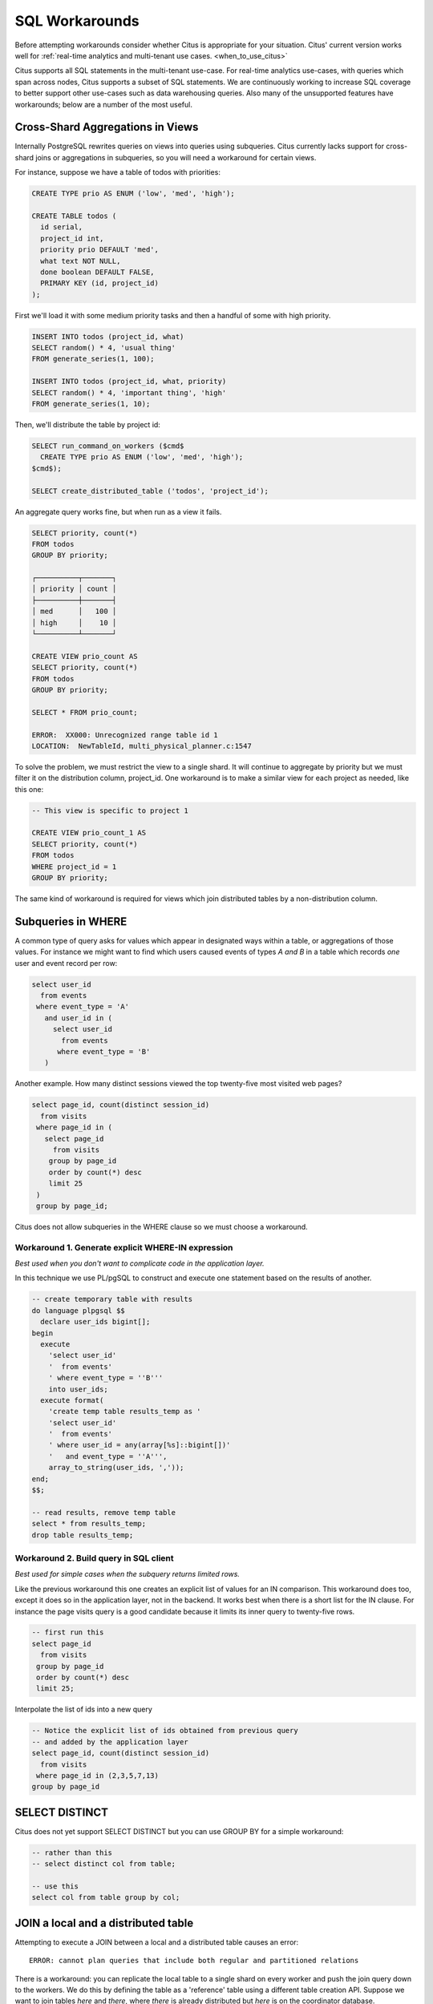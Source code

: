 .. _workarounds:

SQL Workarounds
===============

Before attempting workarounds consider whether Citus is appropriate for your
situation. Citus' current version works well for :ref:`real-time analytics and
multi-tenant use cases. <when_to_use_citus>`

Citus supports all SQL statements in the multi-tenant use-case. For real-time
analytics use-cases, with queries which span across nodes, Citus supports a
subset of SQL statements. We are continuously working to increase SQL coverage
to better support other use-cases such as data warehousing queries. Also many of
the unsupported features have workarounds; below are a number of the most useful.

Cross-Shard Aggregations in Views
---------------------------------

Internally PostgreSQL rewrites queries on views into queries using subqueries. Citus currently lacks support for cross-shard joins or aggregations in subqueries, so you will need a workaround for certain views.

For instance, suppose we have a table of todos with priorities:

.. code-block:: postgres

  CREATE TYPE prio AS ENUM ('low', 'med', 'high');

  CREATE TABLE todos (
    id serial,
    project_id int,
    priority prio DEFAULT 'med',
    what text NOT NULL,
    done boolean DEFAULT FALSE,
    PRIMARY KEY (id, project_id)
  );

First we'll load it with some medium priority tasks and then a handful of some with high priority.

.. code-block:: postgres

  INSERT INTO todos (project_id, what)
  SELECT random() * 4, 'usual thing'
  FROM generate_series(1, 100);

  INSERT INTO todos (project_id, what, priority)
  SELECT random() * 4, 'important thing', 'high'
  FROM generate_series(1, 10);

Then, we'll distribute the table by project id:

.. code-block:: postgres

  SELECT run_command_on_workers ($cmd$
    CREATE TYPE prio AS ENUM ('low', 'med', 'high');
  $cmd$);

  SELECT create_distributed_table ('todos', 'project_id');

An aggregate query works fine, but when run as a view it fails.

.. code-block:: postgres

  SELECT priority, count(*)
  FROM todos
  GROUP BY priority;

  ┌──────────┬───────┐
  │ priority │ count │
  ├──────────┼───────┤
  │ med      │   100 │
  │ high     │    10 │
  └──────────┴───────┘

  CREATE VIEW prio_count AS
  SELECT priority, count(*)
  FROM todos
  GROUP BY priority;

  SELECT * FROM prio_count;

  ERROR:  XX000: Unrecognized range table id 1
  LOCATION:  NewTableId, multi_physical_planner.c:1547

To solve the problem, we must restrict the view to a single shard. It will continue to aggregate by priority but we must filter it on the distribution column, project_id. One workaround is to make a similar view for each project as needed, like this one:

.. code-block:: postgres

  -- This view is specific to project 1

  CREATE VIEW prio_count_1 AS
  SELECT priority, count(*)
  FROM todos
  WHERE project_id = 1
  GROUP BY priority;

The same kind of workaround is required for views which join distributed tables by a non-distribution column.

Subqueries in WHERE
-------------------

A common type of query asks for values which appear in designated ways within a table, or aggregations of those values. For instance we might want to find which users caused events of types *A and B* in a table which records *one* user and event record per row:

.. code-block:: sql

  select user_id
    from events
   where event_type = 'A'
     and user_id in (
       select user_id
         from events
        where event_type = 'B'
     )

Another example. How many distinct sessions viewed the top twenty-five most visited web pages?

.. code-block:: sql

  select page_id, count(distinct session_id)
    from visits
   where page_id in (
     select page_id
       from visits
      group by page_id
      order by count(*) desc
      limit 25
   )
   group by page_id;

Citus does not allow subqueries in the WHERE clause so we must choose a workaround.

Workaround 1. Generate explicit WHERE-IN expression
~~~~~~~~~~~~~~~~~~~~~~~~~~~~~~~~~~~~~~~~~~~~~~~~~~~

*Best used when you don't want to complicate code in the application layer.*

In this technique we use PL/pgSQL to construct and execute one statement based on the results of another.

.. code-block:: postgresql

  -- create temporary table with results
  do language plpgsql $$
    declare user_ids bigint[];
  begin
    execute
      'select user_id'
      '  from events'
      ' where event_type = ''B'''
      into user_ids;
    execute format(
      'create temp table results_temp as '
      'select user_id'
      '  from events'
      ' where user_id = any(array[%s]::bigint[])'
      '   and event_type = ''A''',
      array_to_string(user_ids, ','));
  end;
  $$;

  -- read results, remove temp table
  select * from results_temp;
  drop table results_temp;

Workaround 2. Build query in SQL client
~~~~~~~~~~~~~~~~~~~~~~~~~~~~~~~~~~~~~~~~

*Best used for simple cases when the subquery returns limited rows.*

Like the previous workaround this one creates an explicit list of values for an IN comparison. This workaround does too, except it does so in the application layer, not in the backend. It works best when there is a short list for the IN clause. For instance the page visits query is a good candidate because it limits its inner query to twenty-five rows.

.. code-block:: sql

  -- first run this
  select page_id
    from visits
   group by page_id
   order by count(*) desc
   limit 25;

Interpolate the list of ids into a new query

.. code-block:: sql

  -- Notice the explicit list of ids obtained from previous query
  -- and added by the application layer
  select page_id, count(distinct session_id)
    from visits
   where page_id in (2,3,5,7,13)
  group by page_id

SELECT DISTINCT
---------------

Citus does not yet support SELECT DISTINCT but you can use GROUP BY for a simple workaround:

.. code-block:: sql

  -- rather than this
  -- select distinct col from table;

  -- use this
  select col from table group by col;

JOIN a local and a distributed table
------------------------------------

Attempting to execute a JOIN between a local and a distributed table causes an error:

::

  ERROR: cannot plan queries that include both regular and partitioned relations

There is a workaround: you can replicate the local table to a single shard on every worker and push the join query down to the workers. We do this by defining the table as a 'reference' table using a different table creation API. Suppose we want to join tables *here* and *there*, where *there* is already distributed but *here* is on the coordinator database.


.. code-block:: sql

  SELECT create_reference_table('here');

This will create a table with a single shard (non-distributed), but will
replicate that shard to every node in the cluster. Now Citus will accept a join query between *here* and *there*, and each worker will have all the information it needs to work efficiently.

.. _data_warehousing_queries:

Data Warehousing Queries
------------------------

When queries have restrictive filters (i.e. when very few results need to be transferred to the coordinator) there is a general technique to run unsupported queries in two steps. First store the results of the inner queries in regular PostgreSQL tables on the coordinator. Then the next step can be executed on the coordinator like a regular PostgreSQL query.

For example, currently Citus does not have out of the box support for window functions on queries involving distributed tables. Suppose you have a query with a window function on a table of github_events function like the following:

::

    select repo_id, actor->'id', count(*)
      over (partition by repo_id)
      from github_events
     where repo_id = 1 or repo_id = 2;

You can re-write the query like below:

Statement 1:

::

    create temp table results as (
      select repo_id, actor->'id' as actor_id
        from github_events
       where repo_id = 1 or repo_id = 2
    );

Statement 2:

::

    select repo_id, actor_id, count(*)
      over (partition by repo_id)
      from results;

Similar workarounds can be found for other data warehousing queries involving unsupported constructs.

.. Note::

  The above query is a simple example intended at showing how meaningful workarounds exist around the lack of support for a few query types. Over time, we intend to support these commands out of the box within Citus.
